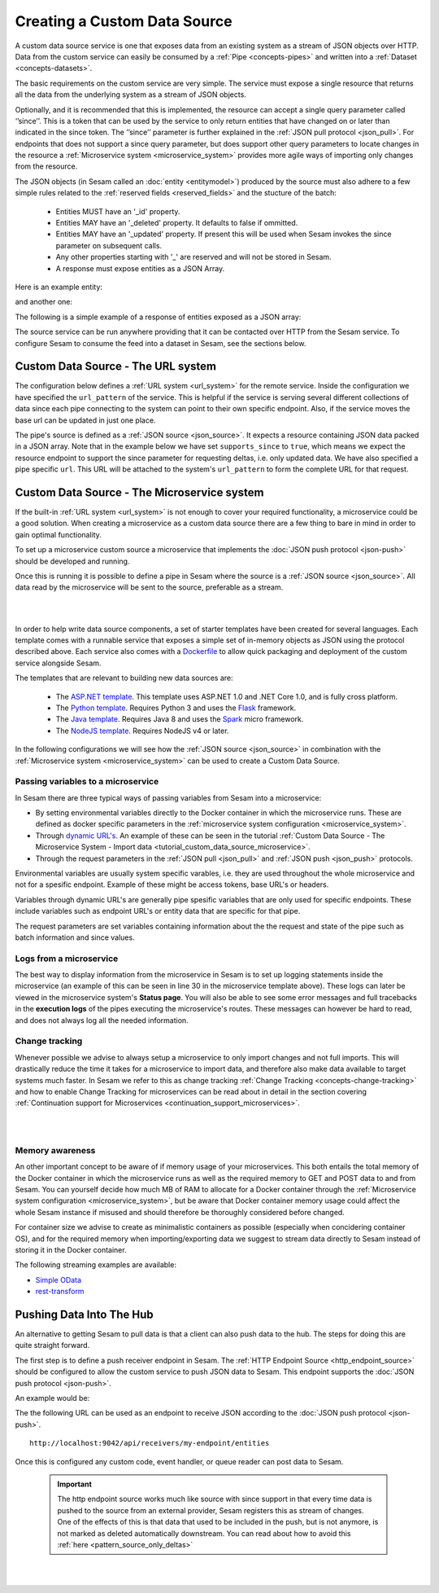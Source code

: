 .. _custom_data_source:

=============================
Creating a Custom Data Source
=============================

A custom data source service is one that exposes data from an existing system as a stream of JSON objects over HTTP.
Data from the custom service can easily be consumed by a :ref:`Pipe <concepts-pipes>` and written into a :ref:`Dataset <concepts-datasets>`.

The basic requirements on the custom service are very simple. The service must expose a single resource that returns all
the data from the underlying system as a stream of JSON objects. 

Optionally, and it is recommended that this is implemented, the resource can accept a single query parameter called ‘’since’’. This is a token that can be used by the service to only return entities that have changed on or later than indicated in the since token. The ’’since’’ parameter is further explained in the :ref:`JSON pull protocol <json_pull>`. For endpoints that does not support a since query parameter, but does support other query parameters to locate changes in the resource a :ref:`Microservice system <microservice_system>` provides more agile ways of importing only changes from the resource. 

The JSON objects (in Sesam called an :doc:`entity <entitymodel>`) produced by the source must also adhere to a few
simple rules related to the :ref:`reserved fields <reserved_fields>` and the stucture of the batch:

    - Entities MUST have an '_id' property.
    - Entities MAY have an '_deleted' property. It defaults to false if ommitted.
    - Entities MAY have an '_updated' property. If present this will be used when Sesam invokes the since parameter on subsequent calls.
    - Any other properties starting with '_' are reserved and will not be stored in Sesam.
    - A response must expose entities as a JSON Array.

Here is an example entity:

.. code-block:: json
  :linenos:

    {
        "_id" : "1",
        "_deleted" : false,
        "_updated" : 0
    }

and another one:

.. code-block:: json
  :linenos:

    {
        "_id" : "e-8786763",
        "_deleted" : false,
        "_updated" : "2016-03-03T00:00:00Z"
    }

The following is a simple example of a response of entities exposed as a JSON array:

.. code-block:: json
  :linenos:

    [
        {
            "_id" : "1",
            "_deleted" : false,
            "_updated" : 0
        },

        {
            "_id" : "2",
            "_deleted" : false,
            "_updated" : 1
        }
    ]


The source service can be run anywhere providing that it can be contacted over HTTP from the Sesam service. To configure Sesam
to consume the feed into a dataset in Sesam, see the sections below.

.. _custom_url_source:

Custom Data Source - The URL system
-----------------------------------

The configuration below defines a :ref:`URL system <url_system>` for the remote service. Inside the configuration we have specified the ``url_pattern`` of
the service. This is helpful if the service is serving several different collections of data since each pipe connecting to the system can point to their own specific endpoint. Also, if the service moves
the base url can be updated in just one place.

The pipe's source is defined as a :ref:`JSON source <json_source>`. It expects a resource containing JSON data packed in a JSON array. 
Note that in the example below we have set ``supports_since`` to ``true``, which means we expect the resource endpoint to support the since parameter for requesting deltas, i.e. only updated data. We have also specified a pipe specific ``url``. This URL will be attached to the system's ``url_pattern`` to form the complete URL for that request.

.. code-block:: json
  :linenos:

    {
        "_id": "custom-source-pipe",
        "type": "pipe",
        "source": {
            "type": "json",
            "system": "custom-url-system",
            "supports_since" : true,
            "url": "entities"
        }
    }

    {
      "_id": "custom-url-system",
      "type": "system:url",
      "url_pattern": "http://localhost:5000/api/%s"
    }


.. _custom_data_source_microservice:

Custom Data Source - The Microservice system
--------------------------------------------

If the built-in :ref:`URL system <url_system>` is not enough to cover your required functionality, a microservice could be a good solution. When creating a microservice as a custom data source there are a few thing to bare in mind in order to gain optimal functionality.

To set up a microservice custom source a microservice that implements the :doc:`JSON push protocol <json-push>` should be
developed and running.

Once this is running it is possible to define a pipe in Sesam where the source is a :ref:`JSON source <json_source>`. All data read by the microservice will be sent to the source, preferable as a stream.

|

.. panels::
    :body: text-left
    :container: container-lg-12
    :column: col-lg-6 p-1

    :badge:`Tutorials, badge-success text-white`
    
    **Custom Data Source - The Microservice System**

    Look closer into how to create a custom data source with a microservice. 

 
    .. link-button:: tutorial-custom-data-source-microservice.html
        :type: url
        :text: Start tutorial
        :classes: btn-all-sections btn-all

|

In order to help write data source components, a set of starter templates have been created for several languages. Each template
comes with a runnable service that exposes a simple set of in-memory objects as JSON using the protocol described above.
Each service also comes with a `Dockerfile <https://www.docker.com/>`_ to allow quick packaging and deployment of the
custom service alongside Sesam.

The templates that are relevant to building new data sources are:

    - The `ASP.NET template <https://github.com/sesam-io/aspnet-datasource-template>`__.  This template uses ASP.NET 1.0 and .NET Core 1.0, and is fully cross platform.

    - The `Python template <https://github.com/sesam-io/python-datasource-template>`__. Requires Python 3 and uses the `Flask <http://flask.pocoo.org>`_ framework.

    - The `Java template <https://github.com/sesam-io/java-datasource-template>`_. Requires Java 8 and uses the `Spark <http://sparkjava.com/>`_ micro framework.

    - The `NodeJS template <https://github.com/sesam-io/nodejs-datasource-template>`_. Requires NodeJS v4 or later.

In the following configurations we will see how the :ref:`JSON source <json_source>` in combination with the :ref:`Microservice system <microservice_system>` can be used to create a Custom Data Source.

.. code-block:: json
  :linenos:

    {
      "_id": "custom-source-pipe",
      "type": "pipe",
      "source": {
        "type": "json",
        "system": "custom-microservice-system",
        "url": "/my-source-endpoint"
      }
    }
    {
      "_id": "custom-microservice-system",
      "type": "system:microservice",
      "docker": {
        "environment": {
          "some-other-variable": "some-other-value",
          "some-variable": "some-value"
        },
        "image": "my-image-url",
        "port": 5000
      }
    }



Passing variables to a microservice
^^^^^^^^^^^^^^^^^^^^^^^^^^^^^^^^^^^
  
In Sesam there are three typical ways of passing variables from Sesam into a microservice: 

- By setting environmental variables directly to the Docker container in which the microservice runs. These are defined as docker specific parameters in the :ref:`microservice system configuration <microservice_system>`.
- Through `dynamic URL's <https://stackoverflow.com/questions/35107885/how-to-generate-dynamic-urls-in-flask>`_. An example of these can be seen in the tutorial :ref:`Custom Data Source - The Microservice System - Import data <tutorial_custom_data_source_microservice>`.
- Through the request parameters  in the :ref:`JSON pull <json_pull>` and :ref:`JSON push <json_push>` protocols.

Environmental variables are usually system specific varables, i.e. they are used throughout the whole microservice and not for a spesific endpoint. Example of these might be access tokens, base URL's or headers. 

Variables through dynamic URL's are generally pipe spesific variables that are only used for specific endpoints. These include variables such as endpoint URL's or entity data that are specific for that pipe.

The request parameters are set variables containing information about the the request and state of the pipe such as batch information and since values. 

Logs from a microservice
^^^^^^^^^^^^^^^^^^^^^^^^

The best way to display information from the microservice in Sesam is to set up logging statements inside the microservice (an example of this can be seen in line 30 in the microservice template above). These logs can later be viewed in the microservice system's **Status page**. You will also be able to see some error messages and full tracebacks in the **execution logs** of the pipes executing the microservice's routes. These messages can however be hard to read, and does not always log all the needed information.   

Change tracking
^^^^^^^^^^^^^^^

Whenever possible we advise to always setup a microservice to only import changes and not full imports. This will drastically reduce the time it takes for a microservice to import data, and therefore also make data available to target systems much faster. In Sesam we refer to this as change tracking :ref:`Change Tracking <concepts-change-tracking>` and how to enable Change Tracking for microservices can be read about in detail in the section covering :ref:`Continuation support for Microservices <continuation_support_microservices>`.

|

.. panels::
    :body: text-left
    :container: container-lg-12
    :column: col-lg-8 p-1

    :badge:`Tutorials, badge-success text-white`
    ^^^^^^^^^^^^^^^^^^^^^^^^^^^^^^^^^^^^^^^^^^^^

    **Learn about continuation support**

    Look closer into continuation support and change tracking for data imported from a microservice. 

    When finished with this tutorial you will have learned to include the necessary logic for implementing continuation support in a Sesam microservice as well as added the corresponding support inside a Sesam input pipe. 

    |
    
    .. link-button:: tutorial-custom-data-source-microservice.html
        :type: url
        :text: Start tutorial
        :classes: btn-all-sections btn-all

|

Memory awareness
^^^^^^^^^^^^^^^^

An other important concept to be aware of if memory usage of your microservices. This both entails the total memory of the Docker container in which the microservice runs as well as the required memory to GET and POST data to and from Sesam. You can yourself decide how much MB of RAM to allocate for a Docker container through the :ref:`Microservice system configuration <microservice_system>`, but be aware that Docker container memory usage could affect the whole Sesam instance if misused and should therefore be thoroughly considered before changed. 

For container size we advise to create as minimalistic containers as possible (especially when concidering container OS), and for the required memory when importing/exporting data we suggest to stream data directly to Sesam instead of storing it in the Docker container.  

The following streaming examples are available:

- `Simple OData <https://github.com/sesam-community/simple-odata>`_
- `rest-transform <https://github.com/sesam-community/rest-transform>`_


Pushing Data Into The Hub
-------------------------

An alternative to getting Sesam to pull data is that a client can also push data to the hub. The steps for doing this
are quite straight forward.

The first step is to define a push receiver endpoint in Sesam. The :ref:`HTTP Endpoint Source <http_endpoint_source>`
should be configured to allow the custom service to push JSON data to Sesam. This endpoint supports the :doc:`JSON push protocol <json-push>`.

An example would be:

.. code-block:: json
  :linenos:

    {
        "_id": "my-endpoint",
        "type": "pipe",
        "source": {
            "type": "http_endpoint"
        }
    }


The the following URL can be used as an endpoint to receive JSON according to the :doc:`JSON push protocol <json-push>`.

::

    http://localhost:9042/api/receivers/my-endpoint/entities


Once this is configured any custom code, event handler, or queue reader can post data to Sesam.

    .. important::

        The http endpoint source works much like source with since support in that every time data is pushed to the source from an external provider, Sesam registers this as stream of changes. One of the effects of this is that data that used to be included in the push, but is not anymore, is not marked as deleted automatically downstream. You can read about how to avoid this :ref:`here <pattern_source_only_deltas>`  

|

.. panels::
    :body: text-left
    :container: container-lg-12
    :column: col-lg-6 p-1

    :badge:`Tutorials, badge-success text-white`
    
    **Custom Data Source - Pushing Data Into the Hub**

    Look closer into how to create a custom data source that pushed data into the hub. 

 
    .. link-button:: tutorial-custom-data-source-microservice.html
        :type: url
        :text: Start tutorial
        :classes: btn-all-sections btn-all

|